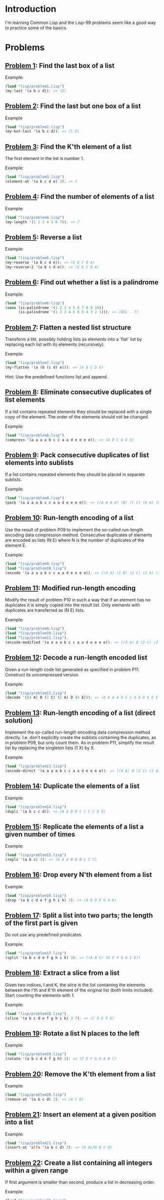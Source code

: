 * Introduction

I'm learning Common Lisp and the Lisp-99 problems seem like a good way
to practice some of the basics.

* Problems

** [[./lisp/problem1.lisp][Problem 1]]: Find the last box of a list
Example:

#+BEGIN_SRC lisp :results raw
  (load "lisp/problem1.lisp")
  (my-last '(a b c d)); => (D)
#+END_SRC

#+RESULTS:
(D)

** [[./lisp/problem2.lisp][Problem 2]]: Find the last but one box of a list
Example

#+BEGIN_SRC lisp :results raw
  (load "lisp/problem2.lisp")
  (my-but-last '(a b c d)); => (C D)
#+END_SRC

#+RESULTS:
(C D)

** [[./lisp/problem3.lisp][Problem 3]]: Find the K'th element of a list
The first element in the list is number 1.

Example:

#+BEGIN_SRC lisp :results raw
  (load "lisp/problem3.lisp")
  (element-at '(a b c d e) 3); => C
#+END_SRC

#+RESULTS:
C

** [[./lisp/problem4.lisp][Problem 4]]: Find the number of elements of a list

Example:
#+BEGIN_SRC lisp :results raw
  (load "lisp/problem4.lisp")
  (my-length '(1 2 3 4 5 6 7)); => 7
#+END_SRC

#+RESULTS:
7

** [[./lisp/problem5.lisp][Problem 5]]: Reverse a list

Example:
#+BEGIN_SRC lisp :results raw
  (load "lisp/problem5.lisp")
  (my-reverse '(a b c d e)); => (E D C B A)
  (my-reverse-2 '(a b c d e)); => (E D C B A)
#+END_SRC

#+RESULTS:
(E D C B A)

** [[./lisp/problem6.lisp][Problem 6]]: Find out whether a list is a palindrome

Example:
#+BEGIN_SRC lisp :results raw
  (load "lisp/problem6.lisp")
  (cons (is-palindrome '(1 2 3 4 5 6 7 8 9 10))
        (is-palindrome '(1 2 3 4 5 6 5 4 3 2 1))); => (NIL . T)
#+END_SRC

#+RESULTS:
(NIL . T)

** [[./lisp/problem7.lisp][Problem 7]]: Flatten a nested list structure
Transform a list, possibly holding lists as elements into a `flat'
list by replacing each list with its elements (recursively).

Example:

#+BEGIN_SRC lisp :results raw
  (load "lisp/problem7.lisp")
  (my-flatten '(a (b (c d) e))); => (A B C D E)
#+END_SRC

#+RESULTS:
(A B C D E)

Hint: Use the predefined functions list and append.

** [[./lisp/problem8.lisp][Problem 8]]: Eliminate consecutive duplicates of list elements
If a list contains repeated elements they should be replaced with a
single copy of the element.  The order of the elements should not be
changed.

Example:

#+BEGIN_SRC lisp :results raw
  (load "lisp/problem8.lisp")
  (compress '(a a a a b c c a a d e e e e)); => (A B C A D E)
#+END_SRC

#+RESULTS:
(A B C A D E)

** [[./lisp/problem9.lisp][Problem 9]]: Pack consecutive duplicates of list elements into sublists
If a list contains repeated elements they should be placed in separate
sublists.

Example:

#+BEGIN_SRC lisp :results raw
  (load "lisp/problem9.lisp")
  (pack '(a a a a b c c a a d e e e e)); => ((A A A A) (B) (C C) (A A) (D) (E E E E))
#+END_SRC

#+RESULTS:
((A A A A) (B) (C C) (A A) (D) (E E E E))


** [[./lisp/problem10.lisp][Problem 10]]: Run-length encoding of a list
Use the result of problem P09 to implement the so-called run-length
encoding data compression method. Consecutive duplicates of elements
are encoded as lists (N E) where N is the number of duplicates of the
element E.

Example:

#+BEGIN_SRC lisp :results raw
  (load "lisp/problem9.lisp")
  (load "lisp/problem10.lisp")
  (encode '(a a a a b c c a a d e e e e)); => ((4 A) (1 B) (2 C) (2 A) (1 D) (4 E))
#+END_SRC

#+RESULTS:
((4 . A) (1 . B) (2 . C) (2 . A) (1 . D) (4 . E))

** [[./lisp/problem11.lisp][Problem 11]]: Modified run-length encoding
Modify the result of problem P10 in such a way that if an element has
no duplicates it is simply copied into the result list.  Only elements
with duplicates are transferred as (N E) lists.

Example:

#+BEGIN_SRC lisp :results raw
  (load "lisp/problem9.lisp")
  (load "lisp/problem10.lisp")
  (load "lisp/problem11.lisp").
  (encode-modified '(a a a a b c c a a d e e e e)); => ((4 A) B (2 C) (2 A) D (4 E))
#+END_SRC

#+RESULTS:
((4 . A) B (2 . C) (2 . A) D (4 . E))

** [[./lisp/problem12.lisp][Problem 12]]: Decode a run-length encoded list
Given a run-length code list generated as specified in problem
P11.  Construct its uncompressed version.

Example:

#+BEGIN_SRC lisp :results raw
  (load "lisp/problem12.lisp")
  (decode '((4 A) B (2 C) (2 A) D (4 E))); => (A A A A B C C A A D E E E E)
#+END_SRC

#+RESULTS:
(A A A A B C C A A D E E E E)

** [[./lisp/problem13.lisp][Problem 13]]: Run-length encoding of a list (direct solution)
Implement the so-called run-length encoding data compression method
directly.  I.e. don't explicitly create the sublists containing the
duplicates, as in problem P09, but only count them.  As in problem
P11, simplify the result list by replacing the singleton lists (1 X)
by X.

Example:

#+BEGIN_SRC lisp :results raw
  (load "lisp/problem13.lisp")
  (encode-direct '(a a a a b c c a a d e e e e)); => ((4 A) B (2 C) (2 A) D (4 E))
#+END_SRC

#+RESULTS:
((4 . A) B (2 . C) (2 . A) D (4 . E))

** [[./lisp/problem14.lisp][Problem 14]]: Duplicate the elements of a list

Example:

#+BEGIN_SRC lisp :results raw
  (load "lisp/problem14.lisp")
  (dupli '(a b c c d)); => (A A B B C C C C D D)
#+END_SRC

#+RESULTS:
(A A B B C C C C D D)

** [[./lisp/problem15.lisp][Problem 15]]: Replicate the elements of a list a given number of times

Example:

#+BEGIN_SRC lisp :results raw
  (load "lisp/problem15.lisp")
  (repli '(a b c) 3); => (A A A B B B C C C)
#+END_SRC

#+RESULTS:
(A A A B B B C C C)

** [[./lisp/problem16.lisp][Problem 16]]: Drop every N'th element from a list

Example:

#+BEGIN_SRC lisp :results raw
  (load "lisp/problem16.lisp")
  (drop '(a b c d e f g h i k) 3); => (A B D E G H K)
#+END_SRC

#+RESULTS:
(A B D E G H K)

** [[./lisp/problem17.lisp][Problem 17]]: Split a list into two parts; the length of the first part is given
Do not use any predefined predicates.

Example:

#+BEGIN_SRC lisp :results raw
  (load "lisp/problem17.lisp")
  (split '(a b c d e f g h i k) 3); => ((A B C) (D E F G H I K))
#+END_SRC

#+RESULTS:
((A B C) ((D E F G H I K)))

** [[./lisp/problem18.lisp][Problem 18]]: Extract a slice from a list
Given two indices, I and K, the slice is the list containing the
elements between the I'th and K'th element of the original list (both
limits included).  Start counting the elements with 1.

Example:

#+BEGIN_SRC lisp :results raw
  (load "lisp/problem18.lisp")
  (slice '(a b c d e f g h i k) 3 7); => (C D E F G)
#+END_SRC

#+RESULTS:
(D E F G H)

** [[./lisp/problem19.lisp][Problem 19]]: Rotate a list N places to the left

Example:

#+BEGIN_SRC lisp :results raw
  (load "lisp/problem19.lisp")
  (rotate '(a b c d e f g h) 3); => (D E F G H A B C)
#+END_SRC

#+RESULTS:
(D E F G H A B C)

** [[./lisp/problem20.lisp][Problem 20]]: Remove the K'th element from a list
Example:

#+BEGIN_SRC lisp :results raw
  (load "lisp/problem20.lisp")
  (remove-at '(a b c d) 2); => (A C D)
#+END_SRC

#+RESULTS:
(A C D)

** [[./lisp/problem21.lisp][Problem 21]]: Insert an element at a given position into a list

Example:

#+BEGIN_SRC lisp :results raw
  (load "lisp/problem21.lisp")
  (insert-at 'alfa '(a b c d) 2); => (A ALFA B C D)
#+END_SRC

#+RESULTS:
(A ALFA B C D)

** [[./lisp/problem22.lisp][Problem 22]]: Create a list containing all integers within a given range
If first argument is smaller than second, produce a list in decreasing
order.

Example:

#+BEGIN_SRC lisp :results raw
  (load "lisp/problem22.lisp")
  (range 4 9); => (4 5 6 7 8 9)
#+END_SRC

#+RESULTS:
(4 5 6 7 8 9)

** [[./lisp/problem23.lisp][Problem 23]]: Extract a given number of randomly selected elements from a list
The selected items shall be returned in a list.

Example:

#+BEGIN_SRC lisp :results raw
  (load "lisp/problem23.lisp")
  (rnd-select '(a b c d e f g h) 3); => (E D A)
#+END_SRC

#+RESULTS:
(E B G)

** [[./lisp/problem24.lisp][Problem 24]]: Lotto: Draw N different random numbers from the set 1..M
The selected numbers shall be returned in a list.

Example:

#+BEGIN_SRC lisp :results raw
  (load "lisp/problem24.lisp")
  (lotto-select 6 49); => (23 1 17 33 21 37)
#+END_SRC

#+RESULTS:
(43 35 37 4 26 31)

** [[./lisp/problem25.lisp][Problem 25]]: Generate a random permutation of the elements of a list

Example:

#+BEGIN_SRC lisp :results raw
  (load "lisp/problem25.lisp")
  (rnd-permu '(a b c d e f)); => (B A D C E F)
#+END_SRC

#+RESULTS:
(F B C E A D)

** [[./lisp/problem26.lisp][Problem 26]]: Generate the combinations of K distinct objects chosen from the N elements of a list
In how many ways can a committee of 3 be chosen from a group of 12
people? We all know that there are C(12,3) = 220 possibilities (C
(N,K) denotes the well-known binomial coefficients).  For pure
mathematicians, this result may be great.  But we want to really
generate all the possibilities in a list.

Example:

#+BEGIN_SRC lisp :results raw
  (load "lisp/problem26.lisp")
  (combination 3 '(a b c d e f)); => ((A B C) (A B D) (A B E) ... ) 
#+END_SRC

#+RESULTS:
((A B C) (A B D) (A B E) (A B F) (A C D) (A C E) (A C F) (A D E) (A D F)
 (A E F) (B C D) (B C E) (B C F) (B D E) (B D F) (B E F) (C D E) (C D F)
 (C E F) (D E F))

** [[./lisp/problem27.lisp][Problem 27]]: Group the elements of a set into disjoint subsets
a) In how many ways can a group of 9 people work in 3 disjoint
   subgroups of 2, 3 and 4 persons? Write a function that generates
   all the possibilities and returns them in a list.

Example

#+BEGIN_SRC lisp :results raw
  (load "lisp/problem27.lisp")
  (group3 '(aldo beat carla david evi flip gary hugo ida)); => ( ( (ALDO BEAT) (CARLA DAVID EVI) (FLIP GARY HUGO IDA) ) ... )
#+END_SRC

#+RESULTS:

** [[./lisp/problem28.lisp][Problem 28]]: {}
Example

#+BEGIN_SRC lisp :results raw

#+END_SRC

** [[./lisp/problem29.lisp][Problem 29]]: {}
Example

#+BEGIN_SRC lisp :results raw

#+END_SRC

** [[./lisp/problem30.lisp][Problem 30]]: {}
Example

#+BEGIN_SRC lisp :results raw

#+END_SRC

** [[./lisp/problem31.lisp][Problem 31]]: {}
Example

#+BEGIN_SRC lisp :results raw

#+END_SRC

** [[./lisp/problem32.lisp][Problem 32]]: {}
Example

#+BEGIN_SRC lisp :results raw

#+END_SRC

** [[./lisp/problem33.lisp][Problem 33]]: {}
Example

#+BEGIN_SRC lisp :results raw

#+END_SRC

** [[./lisp/problem34.lisp][Problem 34]]: {}
Example

#+BEGIN_SRC lisp :results raw

#+END_SRC

** [[./lisp/problem35.lisp][Problem 35]]: {}
Example

#+BEGIN_SRC lisp :results raw

#+END_SRC

** [[./lisp/problem36.lisp][Problem 36]]: {}
Example

#+BEGIN_SRC lisp :results raw

#+END_SRC

** [[./lisp/problem37.lisp][Problem 37]]: {}
Example

#+BEGIN_SRC lisp :results raw

#+END_SRC

** [[./lisp/problem38.lisp][Problem 38]]: {}
Example

#+BEGIN_SRC lisp :results raw

#+END_SRC

** [[./lisp/problem39.lisp][Problem 39]]: {}
Example

#+BEGIN_SRC lisp :results raw

#+END_SRC

** [[./lisp/problem40.lisp][Problem 40]]: {}
Example

#+BEGIN_SRC lisp :results raw

#+END_SRC

** [[./lisp/problem41.lisp][Problem 41]]: {}
Example

#+BEGIN_SRC lisp :results raw

#+END_SRC

** [[./lisp/problem42.lisp][Problem 42]]: {}
Example

#+BEGIN_SRC lisp :results raw

#+END_SRC

** [[./lisp/problem43.lisp][Problem 43]]: {}
Example

#+BEGIN_SRC lisp :results raw

#+END_SRC

** [[./lisp/problem44.lisp][Problem 44]]: {}
Example

#+BEGIN_SRC lisp :results raw

#+END_SRC

** [[./lisp/problem45.lisp][Problem 45]]: {}
Example

#+BEGIN_SRC lisp :results raw

#+END_SRC

** [[./lisp/problem46.lisp][Problem 46]]: {}
Example

#+BEGIN_SRC lisp :results raw

#+END_SRC

** [[./lisp/problem47.lisp][Problem 47]]: {}
Example

#+BEGIN_SRC lisp :results raw

#+END_SRC

** [[./lisp/problem48.lisp][Problem 48]]: {}
Example

#+BEGIN_SRC lisp :results raw

#+END_SRC

** [[./lisp/problem49.lisp][Problem 49]]: {}
Example

#+BEGIN_SRC lisp :results raw

#+END_SRC

** [[./lisp/problem50.lisp][Problem 50]]: {}
Example

#+BEGIN_SRC lisp :results raw

#+END_SRC

** [[./lisp/problem51.lisp][Problem 51]]: {}
Example

#+BEGIN_SRC lisp :results raw

#+END_SRC

** [[./lisp/problem52.lisp][Problem 52]]: {}
Example

#+BEGIN_SRC lisp :results raw

#+END_SRC

** [[./lisp/problem53.lisp][Problem 53]]: {}
Example

#+BEGIN_SRC lisp :results raw

#+END_SRC

** [[./lisp/problem54.lisp][Problem 54]]: {}
Example

#+BEGIN_SRC lisp :results raw

#+END_SRC

** [[./lisp/problem55.lisp][Problem 55]]: {}
Example

#+BEGIN_SRC lisp :results raw

#+END_SRC

** [[./lisp/problem56.lisp][Problem 56]]: {}
Example

#+BEGIN_SRC lisp :results raw

#+END_SRC

** [[./lisp/problem57.lisp][Problem 57]]: {}
Example

#+BEGIN_SRC lisp :results raw

#+END_SRC

** [[./lisp/problem58.lisp][Problem 58]]: {}
Example

#+BEGIN_SRC lisp :results raw

#+END_SRC

** [[./lisp/problem59.lisp][Problem 59]]: {}
Example

#+BEGIN_SRC lisp :results raw

#+END_SRC

** [[./lisp/problem60.lisp][Problem 60]]: {}
Example

#+BEGIN_SRC lisp :results raw

#+END_SRC

** [[./lisp/problem61.lisp][Problem 61]]: {}
Example

#+BEGIN_SRC lisp :results raw

#+END_SRC

** [[./lisp/problem62.lisp][Problem 62]]: {}
Example

#+BEGIN_SRC lisp :results raw

#+END_SRC

** [[./lisp/problem63.lisp][Problem 63]]: {}
Example

#+BEGIN_SRC lisp :results raw

#+END_SRC

** [[./lisp/problem64.lisp][Problem 64]]: {}
Example

#+BEGIN_SRC lisp :results raw

#+END_SRC

** [[./lisp/problem65.lisp][Problem 65]]: {}
Example

#+BEGIN_SRC lisp :results raw

#+END_SRC

** [[./lisp/problem66.lisp][Problem 66]]: {}
Example

#+BEGIN_SRC lisp :results raw

#+END_SRC

** [[./lisp/problem67.lisp][Problem 67]]: {}
Example

#+BEGIN_SRC lisp :results raw

#+END_SRC

** [[./lisp/problem68.lisp][Problem 68]]: {}
Example

#+BEGIN_SRC lisp :results raw

#+END_SRC

** [[./lisp/problem69.lisp][Problem 69]]: {}
Example

#+BEGIN_SRC lisp :results raw

#+END_SRC

** [[./lisp/problem70.lisp][Problem 70]]: {}
Example

#+BEGIN_SRC lisp :results raw

#+END_SRC

** [[./lisp/problem71.lisp][Problem 71]]: {}
Example

#+BEGIN_SRC lisp :results raw

#+END_SRC

** [[./lisp/problem72.lisp][Problem 72]]: {}
Example

#+BEGIN_SRC lisp :results raw

#+END_SRC

** [[./lisp/problem73.lisp][Problem 73]]: {}
Example

#+BEGIN_SRC lisp :results raw

#+END_SRC

** [[./lisp/problem74.lisp][Problem 74]]: {}
Example

#+BEGIN_SRC lisp :results raw

#+END_SRC

** [[./lisp/problem75.lisp][Problem 75]]: {}
Example

#+BEGIN_SRC lisp :results raw

#+END_SRC

** [[./lisp/problem76.lisp][Problem 76]]: {}
Example

#+BEGIN_SRC lisp :results raw

#+END_SRC

** [[./lisp/problem77.lisp][Problem 77]]: {}
Example

#+BEGIN_SRC lisp :results raw

#+END_SRC

** [[./lisp/problem78.lisp][Problem 78]]: {}
Example

#+BEGIN_SRC lisp :results raw

#+END_SRC

** [[./lisp/problem79.lisp][Problem 79]]: {}
Example

#+BEGIN_SRC lisp :results raw

#+END_SRC

** [[./lisp/problem80.lisp][Problem 80]]: {}
Example

#+BEGIN_SRC lisp :results raw

#+END_SRC

** [[./lisp/problem81.lisp][Problem 81]]: {}
Example

#+BEGIN_SRC lisp :results raw

#+END_SRC

** [[./lisp/problem82.lisp][Problem 82]]: {}
Example

#+BEGIN_SRC lisp :results raw

#+END_SRC

** [[./lisp/problem83.lisp][Problem 83]]: {}
Example

#+BEGIN_SRC lisp :results raw

#+END_SRC

** [[./lisp/problem84.lisp][Problem 84]]: {}
Example

#+BEGIN_SRC lisp :results raw

#+END_SRC

** [[./lisp/problem85.lisp][Problem 85]]: {}
Example

#+BEGIN_SRC lisp :results raw

#+END_SRC

** [[./lisp/problem86.lisp][Problem 86]]: {}
Example

#+BEGIN_SRC lisp :results raw

#+END_SRC

** [[./lisp/problem87.lisp][Problem 87]]: {}
Example

#+BEGIN_SRC lisp :results raw

#+END_SRC

** [[./lisp/problem88.lisp][Problem 88]]: {}
Example

#+BEGIN_SRC lisp :results raw

#+END_SRC

** [[./lisp/problem89.lisp][Problem 89]]: {}
Example

#+BEGIN_SRC lisp :results raw

#+END_SRC

** [[./lisp/problem90.lisp][Problem 90]]: {}
Example

#+BEGIN_SRC lisp :results raw

#+END_SRC

** [[./lisp/problem91.lisp][Problem 91]]: {}
Example

#+BEGIN_SRC lisp :results raw

#+END_SRC

** [[./lisp/problem92.lisp][Problem 92]]: {}
Example

#+BEGIN_SRC lisp :results raw

#+END_SRC

** [[./lisp/problem93.lisp][Problem 93]]: {}
Example

#+BEGIN_SRC lisp :results raw

#+END_SRC

** [[./lisp/problem94.lisp][Problem 94]]: {}
Example

#+BEGIN_SRC lisp :results raw

#+END_SRC

** [[./lisp/problem95.lisp][Problem 95]]: {}
Example

#+BEGIN_SRC lisp :results raw

#+END_SRC

** [[./lisp/problem96.lisp][Problem 96]]: {}
Example

#+BEGIN_SRC lisp :results raw

#+END_SRC

** [[./lisp/problem97.lisp][Problem 97]]: {}
Example

#+BEGIN_SRC lisp :results raw

#+END_SRC

** [[./lisp/problem98.lisp][Problem 98]]: {}
Example

#+BEGIN_SRC lisp :results raw

#+END_SRC

** [[./lisp/problem99.lisp][Problem 99]]: {}
Example

#+BEGIN_SRC lisp :results raw

#+END_SRC

